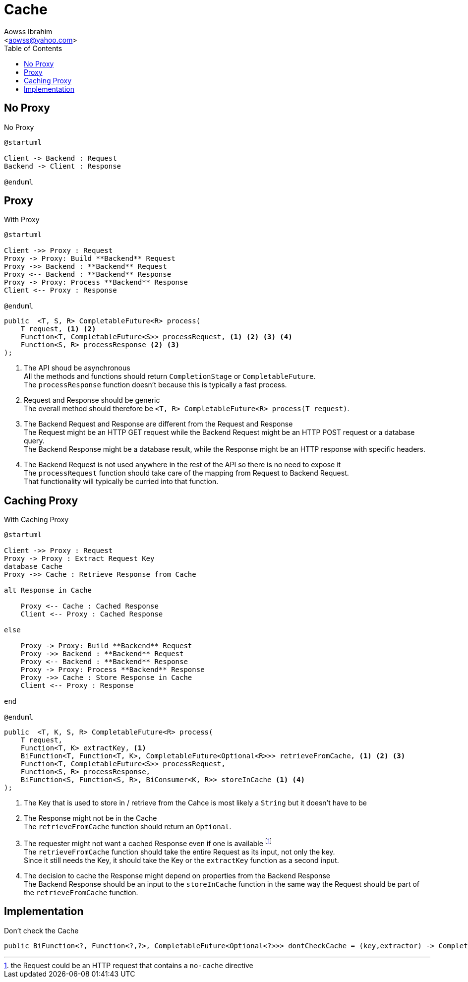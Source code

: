 :Author:                Aowss Ibrahim
:Email:                 <aowss@yahoo.com>
:Date:                  March 2018
:Revision:              version 0.0.1
:source-highlighter:    highlightjs
:source-language:       java
:toc:
:toclevels:             3
:icons:                 font
:imagesdir:             ./img
:data-uri:

= Cache

== No Proxy

[plantuml, No-Proxy, svg]
.No Proxy
....
@startuml

Client -> Backend : Request
Backend -> Client : Response

@enduml
....

== Proxy

[plantuml, Proxy, svg]
.With Proxy
....
@startuml

Client ->> Proxy : Request
Proxy -> Proxy: Build **Backend** Request
Proxy ->> Backend : **Backend** Request
Proxy <-- Backend : **Backend** Response
Proxy -> Proxy: Process **Backend** Response
Client <-- Proxy : Response

@enduml
....

[source, java]
----
public  <T, S, R> CompletableFuture<R> process( 
    T request, <1> <2>
    Function<T, CompletableFuture<S>> processRequest, <1> <2> <3> <4>
    Function<S, R> processResponse <2> <3>
);
----
<1> The API shoud be asynchronous +
All the methods and functions should return `CompletionStage` or `CompletableFuture`. +
The `processResponse` function doesn't because this is typically a fast process.
<2> Request and Response should be generic +
The overall method should therefore be `<T, R> CompletableFuture<R> process(T request)`.
<3> The Backend Request and Response are different from the Request and Response +
The Request might be an HTTP GET request while the Backend Request might be an HTTP POST request or a database query. +
The Backend Response might be a database result, while the Response might be an HTTP response with specific headers.
<4> The Backend Request is not used anywhere in the rest of the API so there is no need to expose it +
The `processRequest` function should take care of the mapping from Request to Backend Request. +
That functionality will typically be curried into that function.

== Caching Proxy

[plantuml, Caching-Proxy, svg]
.With Caching Proxy
....
@startuml

Client ->> Proxy : Request
Proxy -> Proxy : Extract Request Key
database Cache
Proxy ->> Cache : Retrieve Response from Cache

alt Response in Cache

    Proxy <-- Cache : Cached Response
    Client <-- Proxy : Cached Response

else

    Proxy -> Proxy: Build **Backend** Request
    Proxy ->> Backend : **Backend** Request
    Proxy <-- Backend : **Backend** Response
    Proxy -> Proxy: Process **Backend** Response
    Proxy ->> Cache : Store Response in Cache
    Client <-- Proxy : Response

end

@enduml
....

[source, java]
----
public  <T, K, S, R> CompletableFuture<R> process(  
    T request,
    Function<T, K> extractKey, <1>
    BiFunction<T, Function<T, K>, CompletableFuture<Optional<R>>> retrieveFromCache, <1> <2> <3>
    Function<T, CompletableFuture<S>> processRequest,
    Function<S, R> processResponse,
    BiFunction<S, Function<S, R>, BiConsumer<K, R>> storeInCache <1> <4>
);
----
<1> The Key that is used to store in / retrieve from the Cahce is most likely a `String` but it doesn't have to be
<2> The Response might not be in the Cache +
The `retrieveFromCache` function should return an `Optional`.
<3> The requester might not want a cached Response even if one is available footnote:[the Request could be an HTTP request that contains a `no-cache` directive] +
The `retrieveFromCache` function should take the entire Request as its input, not only the key. +
Since it still needs the Key, it should take the Key or the `extractKey` function as a second input.
<4> The decision to cache the Response might depend on properties from the Backend Response +
The Backend Response should be an input to the `storeInCache` function in the same way the Request should be part of the `retrieveFromCache` function. +

== Implementation

[source]
.Don't check the Cache
----
public BiFunction<?, Function<?,?>, CompletableFuture<Optional<?>>> dontCheckCache = (key,extractor) -> CompletableFuture.completedFuture(Optional.empty());
----